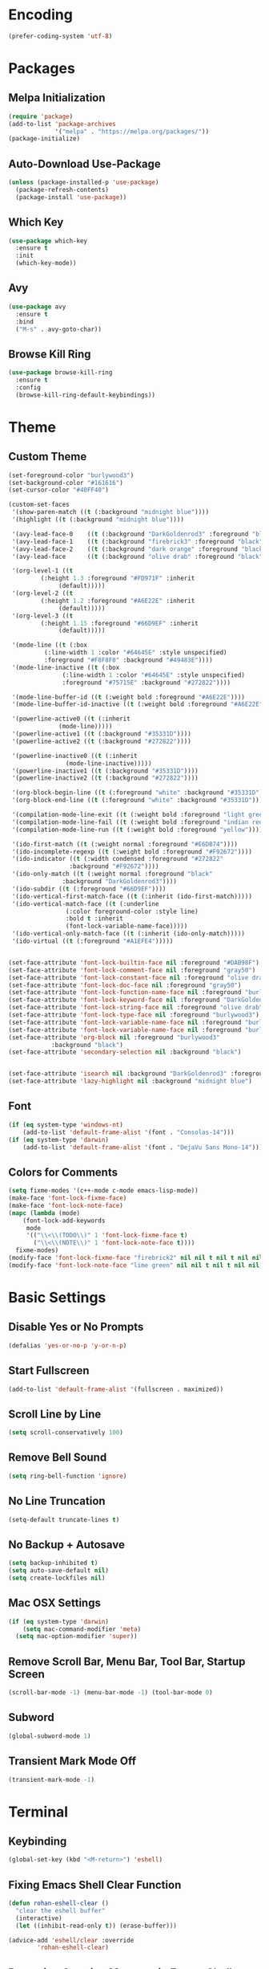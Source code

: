 * Encoding
#+BEGIN_SRC emacs-lisp
(prefer-coding-system 'utf-8)
#+END_SRC

* Packages
** Melpa Initialization
#+BEGIN_SRC emacs-lisp
(require 'package)
(add-to-list 'package-archives
             '("melpa" . "https://melpa.org/packages/"))
(package-initialize)
#+END_SRC

** Auto-Download Use-Package
#+BEGIN_SRC emacs-lisp
  (unless (package-installed-p 'use-package)
    (package-refresh-contents)
    (package-install 'use-package))
#+END_SRC

** Which Key
#+BEGIN_SRC emacs-lisp
  (use-package which-key
    :ensure t
    :init
    (which-key-mode))
#+END_SRC

** Avy
#+BEGIN_SRC emacs-lisp
  (use-package avy
    :ensure t
    :bind
    ("M-s" . avy-goto-char))
#+END_SRC

** Browse Kill Ring
#+BEGIN_SRC emacs-lisp
  (use-package browse-kill-ring
    :ensure t
    :config
    (browse-kill-ring-default-keybindings))
#+END_SRC

* Theme
** Custom Theme
#+BEGIN_SRC emacs-lisp
  (set-foreground-color "burlywood3")
  (set-background-color "#161616")
  (set-cursor-color "#40FF40")

  (custom-set-faces
   '(show-paren-match ((t (:background "midnight blue"))))
   '(highlight ((t (:background "midnight blue"))))

   '(avy-lead-face-0    ((t (:background "DarkGoldenrod3" :foreground "black"))))
   '(avy-lead-face-1    ((t (:background "firebrick3" :foreground "black"))))
   '(avy-lead-face-2    ((t (:background "dark orange" :foreground "black"))))
   '(avy-lead-face      ((t (:background "olive drab" :foreground "black"))))

   '(org-level-1 ((t
		   (:height 1.3 :foreground "#FD971F" :inherit
			    (default)))))
   '(org-level-2 ((t
		   (:height 1.2 :foreground "#A6E22E" :inherit
			    (default)))))
   '(org-level-3 ((t
		   (:height 1.15 :foreground "#66D9EF" :inherit
			    (default)))))

   '(mode-line ((t (:box
		    (:line-width 1 :color "#64645E" :style unspecified)
		    :foreground "#F8F8F0" :background "#49483E"))))
   '(mode-line-inactive ((t (:box
			     (:line-width 1 :color "#64645E" :style unspecified)
			     :foreground "#75715E" :background "#272822"))))

   '(mode-line-buffer-id ((t (:weight bold :foreground "#A6E22E"))))
   '(mode-line-buffer-id-inactive ((t (:weight bold :foreground "#A6E22E"))))

   '(powerline-active0 ((t (:inherit
			    (mode-line)))))
   '(powerline-active1 ((t (:background "#35331D"))))
   '(powerline-active2 ((t (:background "#272822"))))

   '(powerline-inactive0 ((t (:inherit
			      (mode-line-inactive)))))
   '(powerline-inactive1 ((t (:background "#35331D"))))
   '(powerline-inactive2 ((t (:background "#272822"))))

   '(org-block-begin-line ((t (:foreground "white" :background "#35331D"))))
   '(org-block-end-line ((t (:foreground "white" :background "#35331D"))))

   '(compilation-mode-line-exit ((t (:weight bold :foreground "light green"))))
   '(compilation-mode-line-fail ((t (:weight bold :foreground "indian red"))))
   '(compilation-mode-line-run ((t (:weight bold :foreground "yellow"))))

   '(ido-first-match ((t (:weight normal :foreground "#E6DB74"))))
   '(ido-incomplete-regexp ((t (:weight bold :foreground "#F92672"))))
   '(ido-indicator ((t (:width condensed :foreground "#272822"
			       :background "#F92672"))))
   '(ido-only-match ((t (:weight normal :foreground "black"
				 :background "DarkGoldenrod3"))))
   '(ido-subdir ((t (:foreground "#66D9EF"))))
   '(ido-vertical-first-match-face ((t (:inherit (ido-first-match)))))
   '(ido-vertical-match-face ((t (:underline
				  (:color foreground-color :style line)
				  :bold t :inherit
				  (font-lock-variable-name-face)))))
   '(ido-vertical-only-match-face ((t (:inherit (ido-only-match)))))
   '(ido-virtual ((t (:foreground "#A1EFE4")))))


  (set-face-attribute 'font-lock-builtin-face nil :foreground "#DAB98F")
  (set-face-attribute 'font-lock-comment-face nil :foreground "gray50")
  (set-face-attribute 'font-lock-constant-face nil :foreground "olive drab")
  (set-face-attribute 'font-lock-doc-face nil :foreground "gray50")
  (set-face-attribute 'font-lock-function-name-face nil :foreground "burlywood3")
  (set-face-attribute 'font-lock-keyword-face nil :foreground "DarkGoldenrod3")
  (set-face-attribute 'font-lock-string-face nil :foreground "olive drab")
  (set-face-attribute 'font-lock-type-face nil :foreground "burlywood3")
  (set-face-attribute 'font-lock-variable-name-face nil :foreground "burlywood3")
  (set-face-attribute 'font-lock-variable-name-face nil :foreground "burlywood3")
  (set-face-attribute 'org-block nil :foreground "burlywood3"
		      :background "black")
  (set-face-attribute 'secondary-selection nil :background "black")


  (set-face-attribute 'isearch nil :background "DarkGoldenrod3" :foreground "black")
  (set-face-attribute 'lazy-highlight nil :background "midnight blue")
#+END_SRC

** Font
#+BEGIN_SRC emacs-lisp
  (if (eq system-type 'windows-nt)
      (add-to-list 'default-frame-alist '(font . "Consolas-14")))
  (if (eq system-type 'darwin)
      (add-to-list 'default-frame-alist '(font . "DejaVu Sans Mono-14")))
#+END_SRC

** Colors for Comments
#+BEGIN_SRC emacs-lisp
  (setq fixme-modes '(c++-mode c-mode emacs-lisp-mode))
  (make-face 'font-lock-fixme-face)
  (make-face 'font-lock-note-face)
  (mapc (lambda (mode)
	  (font-lock-add-keywords
	   mode
	   '(("\\<\\(TODO\\)" 1 'font-lock-fixme-face t)
	     ("\\<\\(NOTE\\)" 1 'font-lock-note-face t))))
	fixme-modes)
  (modify-face 'font-lock-fixme-face "firebrick2" nil nil t nil t nil nil)
  (modify-face 'font-lock-note-face "lime green" nil nil t nil t nil nil)
#+END_SRC

* Basic Settings
** Disable Yes or No Prompts
#+BEGIN_SRC emacs-lisp
(defalias 'yes-or-no-p 'y-or-n-p)
#+END_SRC

** Start Fullscreen
#+BEGIN_SRC emacs-lisp
(add-to-list 'default-frame-alist '(fullscreen . maximized))
#+END_SRC

** Scroll Line by Line
#+BEGIN_SRC emacs-lisp
(setq scroll-conservatively 100)
#+END_SRC

** Remove Bell Sound
#+BEGIN_SRC emacs-lisp
(setq ring-bell-function 'ignore)
#+END_SRC

** No Line Truncation
#+BEGIN_SRC emacs-lisp
(setq-default truncate-lines t)
#+END_SRC

** No Backup + Autosave
#+BEGIN_SRC emacs-lisp
(setq backup-inhibited t) 
(setq auto-save-default nil)
(setq create-lockfiles nil)
#+END_SRC

** Mac OSX Settings
#+BEGIN_SRC emacs-lisp 
  (if (eq system-type 'darwin)
      (setq mac-command-modifier 'meta)
    (setq mac-option-modifier 'super))
#+END_SRC

** Remove Scroll Bar, Menu Bar, Tool Bar, Startup Screen
#+BEGIN_SRC emacs-lisp
  (scroll-bar-mode -1) (menu-bar-mode -1) (tool-bar-mode 0)
#+END_SRC

** Subword
#+BEGIN_SRC emacs-lisp
(global-subword-mode 1)
#+END_SRC

** Transient Mark Mode Off
#+BEGIN_SRC emacs-lisp
(transient-mark-mode -1)
#+END_SRC

* Terminal
** Keybinding 
#+BEGIN_SRC emacs-lisp
(global-set-key (kbd "<M-return>") 'eshell)
#+END_SRC

** Fixing Emacs Shell Clear Function
#+BEGIN_SRC emacs-lisp
  (defun rohan-eshell-clear ()
    "clear the eshell buffer"
    (interactive)
    (let ((inhibit-read-only t)) (erase-buffer)))

  (advice-add 'eshell/clear :override
	      'rohan-eshell-clear)
#+END_SRC

** Removing Greeting Message in Emacs Shell
#+BEGIN_SRC emacs-lisp
(setq eshell-banner-message "Welcome to Your Shell, Rohan\n")
#+END_SRC

** Changing Prompt Colors in Emacs Shell
#+BEGIN_SRC emacs-lisp
  (setq eshell-prompt-function
	(lambda () (concat
		    "\n"
		    (propertize "┌─["
				'face `(:foreground "green"))
		    (propertize (user-login-name)
				'face `(:foreground "DarkGoldenrod3"))
		    (propertize "]──["
				'face `(:foreground "green"))
		    (propertize (format-time-string "%H:%M" (current-time))
				'face `(:foreground "olive drab"))
		    (propertize "]──["
				'face `(:foreground "green"))
		    (propertize (concat (abbreviate-file-name(eshell/pwd))) 'face `(:foreground "white"))
		    (propertize "]\n"
				'face `(:foreground "green"))
		    (propertize "└─>"
				'face `(:foreground "green"))
		    (propertize (if (= (user-uid) 0) " # " " $ ")
				'face `(:foreground "green")))))

#+END_SRC

* IDO
** Enable IDO Mode
#+BEGIN_SRC emacs-lisp
  (setq ido-enable-flex-matching nil)
  (setq ido-create-new-buffer 'always)
  (setq ido-everywhere t)
  (ido-mode 1)
#+END_SRC

** IDO Vertical 
#+BEGIN_SRC emacs-lisp
  (use-package ido-vertical-mode
    :ensure t
    :init
    (ido-vertical-mode 1))
  (setq ido-vertical-define-keys 'C-n-and-C-p-only)
#+END_SRC

** SMEX
#+BEGIN_SRC emacs-lisp
  (use-package smex
    :ensure t
    :init
    (smex-initialize)
    :bind
    ("M-x" . smex))
#+END_SRC

** IDO for I-Menu
#+BEGIN_SRC emacs-lisp
  (defun ido-goto-symbol (&optional symbol-list)
    "Refresh imenu and jump to a place in the buffer using Ido."
    (interactive)
    (unless (featurep 'imenu)
      (require 'imenu nil t))
    (cond
     ((not symbol-list)
      (let ((ido-mode ido-mode)
	    (ido-enable-flex-matching
	     (if (boundp 'ido-enable-flex-matching)
		 ido-enable-flex-matching t))
	    name-and-pos symbol-names position)
	(unless ido-mode
	  (ido-mode 1)
	  (setq ido-enable-flex-matching t))
	(while (progn
		 (imenu--cleanup)
		 (setq imenu--index-alist nil)
		 (ido-goto-symbol (imenu--make-index-alist))
		 (setq selected-symbol
		       (ido-completing-read "Symbol? " symbol-names))
		 (string= (car imenu--rescan-item) selected-symbol)))
	(unless (and (boundp 'mark-active) mark-active)
	  (push-mark nil t nil))
	(setq position (cdr (assoc selected-symbol name-and-pos)))
	(cond
	 ((overlayp position)
	  (goto-char (overlay-start position)))
	 (t
	  (goto-char position)))))
     ((listp symbol-list)
      (dolist (symbol symbol-list)
	(let (name position)
	  (cond
	   ((and (listp symbol) (imenu--subalist-p symbol))
	    (ido-goto-symbol symbol))
	   ((listp symbol)
	    (setq name (car symbol))
	    (setq position (cdr symbol)))
	   ((stringp symbol)
	    (setq name symbol)
	    (setq position
		  (get-text-property 1 'org-imenu-marker symbol))))
	  (unless (or (null position) (null name)
		      (string= (car imenu--rescan-item) name))
	    (add-to-list 'symbol-names name)
	    (add-to-list 'name-and-pos (cons name position))))))))

  (global-set-key (kbd "M-j") 'ido-goto-symbol)
#+END_SRC

** Switch Buffer Keybind
#+BEGIN_SRC emacs-lisp
  (global-set-key (kbd "C-x C-b") 'ido-switch-buffer)
#+END_SRC

* Buffers
** Enable I-Buffer
#+BEGIN_SRC emacs-lisp
  (global-set-key (kbd "C-x b") 'ibuffer)
#+END_SRC

** I-Buffer Expert
#+BEGIN_SRC emacs-lisp
  (setq ibuffer-expert t)
#+END_SRC

* Window Splitting
** Split Horizontally
#+BEGIN_SRC emacs-lisp
(setq split-height-threshold nil)
(setq split-width-threshold 100)
#+END_SRC

* Open/Reload Config
** Open Config
#+BEGIN_SRC emacs-lisp
  (defun config-edit ()
    (interactive)
    (find-file (expand-file-name "~/.emacs.d/config.org")))
  (global-set-key (kbd "C-c e") 'config-edit)

(defun config-edit-other-window ()
    (interactive)
    (find-file-other-window (expand-file-name "~/.emacs.d/config.org")))
  (global-set-key (kbd "C-c E") 'config-edit-other-window)
#+END_SRC

** Reload Config
#+BEGIN_SRC emacs-lisp
  (defun config-reload ()
    (interactive)
    (org-babel-load-file
     (expand-file-name "~/.emacs.d/config.org")))
  (global-set-key (kbd "C-c r") 'config-reload)
#+END_SRC

* Org
** Org Bullets
#+BEGIN_SRC emacs-lisp
  (set-fontset-font t 'unicode "DejaVu Sans Mono" nil 'prepend)

  (use-package org-bullets
    :ensure t
    :config
    (add-hook 'org-mode-hook (lambda () (org-bullets-mode))))
#+END_SRC

** Source Snippet
#+BEGIN_SRC emacs-lisp
  (add-to-list 'org-structure-template-alist
	       '("el" "#+BEGIN_SRC emacs-lisp\n?\n#+END_SRC\n"))
#+END_SRC

* Find File/Buffer + Kill
** Find File and Buffer
#+BEGIN_SRC emacs-lisp
  (global-set-key (kbd "C-x F") 'find-file-other-window)
  (global-set-key (kbd "C-x B") 'ido-switch-buffer-other-window)
#+END_SRC

** Kill
#+BEGIN_SRC emacs-lisp
(global-set-key (kbd "C-x C-k") 'kill-this-buffer)

(defun other-window-kill-buffer ()
  (interactive)
  (let ((win-curr (selected-window))
        (win-other (next-window)))
    (select-window win-other)
    (kill-this-buffer)
    (select-window win-curr)))

(global-set-key (kbd "C-x K") 'other-window-kill-buffer)
#+END_SRC

* Convenient Function
** Kill Whole Word
#+BEGIN_SRC emacs-lisp
  (defun kill-whole-word ()
    (interactive)
    (backward-word)
    (kill-word 1))
  (global-set-key (kbd "C-c w") 'kill-whole-word)
#+END_SRC

** Copy Line
#+BEGIN_SRC emacs-lisp
  (defun copy-whole-line ()
    (interactive)
    (kill-new
     (buffer-substring
      (point-at-bol)
      (point-at-eol))))
  (global-set-key (kbd "C-c l") 'copy-whole-line)
#+END_SRC

** Join Line
#+BEGIN_SRC emacs-lisp
  (defun rohan-join-line ()
    (interactive)
    (let ((inhibit-message t))
      (save-excursion
	(next-line)
	(join-line))
      (indent-region (line-beginning-position) (line-end-position))))

  (global-set-key (kbd "C-c j") 'rohan-join-line)
#+END_SRC

* Abbrev
#+BEGIN_SRC emacs-lisp
  (setq dabbrev-case-replace t)
  (setq dabbrev-case-fold-search t)
  (setq dabbrev-upcase-means-case-search t)

  (define-key global-map "\t" 'dabbrev-expand)
  (define-key global-map [S-tab] 'indent-for-tab-command)
  (define-key global-map [C-tab] 'indent-region)
#+END_SRC

* Modeline
** Spaceline
#+BEGIN_SRC emacs-lisp
    (use-package spaceline
      :ensure t
      :config
      (require 'spaceline-config)
      (if (eq system-type 'darwin)
	  (setq powerline-image-apple-rgb t))
      (spaceline-spacemacs-theme)
      (spaceline-toggle-minor-modes-off)
      (spaceline-toggle-selection-info-off)
      (add-hook 'window-setup-hook (lambda () (powerline-reset))))
#+END_SRC

** Colored & Shortened VC
#+BEGIN_SRC emacs-lisp
  (make-face 'vc-green)
  (modify-face 'vc-green "light green" nil nil nil nil nil nil nil)

  (make-face 'vc-red)
  (modify-face 'vc-red "Red" nil nil nil nil nil nil nil)

  (make-face 'vc-yellow)
  (modify-face 'vc-yellow "Yellow" nil nil nil nil nil nil nil)

  (eval-after-load "vc-hooks"
    '(defadvice vc-mode-line (after sml/after-vc-mode-line-advice () activate)
       (when (stringp vc-mode)
	 (let ((noback (replace-regexp-in-string (format "^ %s" (vc-backend buffer-file-name)) " " vc-mode)))
	   (setq vc-mode
		 (propertize noback
			     'face (cond ((string-match "^ -" noback)    'vc-green)
					 ((string-match "^ [:@]" noback) 'vc-yellow)
					 ((string-match "^ [!\\?]" noback) 'vc-red))))))))
#+END_SRC

** Get Rid of Extra C++ Modeline Stuff
#+BEGIN_SRC emacs-lisp
(with-eval-after-load "cc-cmds"
  (defalias 'c-update-modeline #'ignore))
#+END_SRC

* Dashboard
#+BEGIN_SRC emacs-lisp
  (use-package dashboard
    :ensure t
    :config
    (dashboard-setup-startup-hook)
    (setq dashboard-items '((recents . 5)))
    (setq dashboard-banner-logo-title "Welcome Rohan!"))
#+END_SRC

